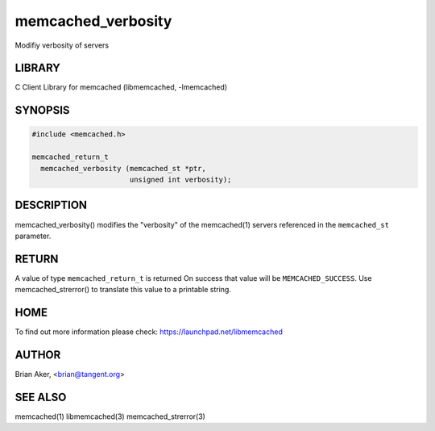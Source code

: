 .. highlight:: perl


memcached_verbosity
*******************


Modifiy verbosity of servers


*******
LIBRARY
*******


C Client Library for memcached (libmemcached, -lmemcached)


********
SYNOPSIS
********



.. code-block:: perl

   #include <memcached.h>
 
   memcached_return_t 
     memcached_verbosity (memcached_st *ptr,
                          unsigned int verbosity);



***********
DESCRIPTION
***********


memcached_verbosity() modifies the "verbosity" of the
memcached(1) servers referenced in the \ ``memcached_st``\  parameter.


******
RETURN
******


A value of type \ ``memcached_return_t``\  is returned
On success that value will be \ ``MEMCACHED_SUCCESS``\ .
Use memcached_strerror() to translate this value to a printable string.


****
HOME
****


To find out more information please check:
`https://launchpad.net/libmemcached <https://launchpad.net/libmemcached>`_


******
AUTHOR
******


Brian Aker, <brian@tangent.org>


********
SEE ALSO
********


memcached(1) libmemcached(3) memcached_strerror(3)

